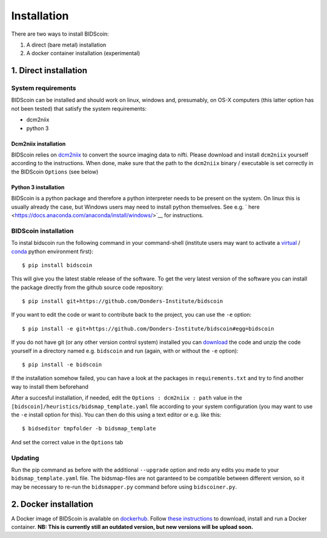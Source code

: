 Installation
============

There are two ways to install BIDScoin:

1. A direct (bare metal) installation
2. A docker container installation (experimental)

1. Direct installation
----------------------

System requirements
^^^^^^^^^^^^^^^^^^^

BIDScoin can be installed and should work on linux, windows and,
presumably, on OS-X computers (this latter option has not been tested)
that satisfy the system requirements:

-  dcm2niix
-  python 3

Dcm2niix installation
"""""""""""""""""""""

BIDScoin relies on `dcm2niix <https://www.nitrc.org/plugins/mwiki/index.php/dcm2nii:MainPage>`__ 
to convert the source imaging data to nifti. Please download and install 
``dcm2niix`` yourself according to the instructions. When done, make sure that 
the path to the ``dcm2niix`` binary / executable is set correctly in the 
BIDScoin ``Options`` (see below)

Python 3 installation
"""""""""""""""""""

BIDScoin is a python package and therefore a python interpreter needs to be 
present on the system. On linux this is usually already the case, but Windows 
users may need to install python themselves. See e.g. `
here <https://docs.anaconda.com/anaconda/install/windows/>`__ for instructions.

BIDScoin installation
^^^^^^^^^^^^^^^^^^^^^

To instal bidscoin run the following command in your command-shell (institute 
users may want to activate a `virtual`_ / `conda`_ python environment first):

::

   $ pip install bidscoin

This will give you the latest stable release of the software. To get the
very latest version of the software you can install the package directly
from the github source code repository:

::

   $ pip install git+https://github.com/Donders-Institute/bidscoin

If you want to edit the code or want to contribute back to the project,
you can use the ``-e`` option:

::

   $ pip install -e git+https://github.com/Donders-Institute/bidscoin#egg=bidscoin

If you do not have git (or any other version control system) installed
you can `download`_ the code and unzip the code yourself in a directory
named e.g. ``bidscoin`` and run (again, with or without the ``-e`` option):

::

   $ pip install -e bidscoin

If the installation somehow failed, you can have a look at the packages
in ``requirements.txt`` and try to find another way to install them
beforehand

After a succesful installation, if needed, edit the
``Options : dcm2niix : path`` value in the
``[bidscoin]/heuristics/bidsmap_template.yaml`` file according to your
system configuration (you may want to use the ``-e`` install option for
this). You can then do this using a text editor or e.g. like this:

::

   $ bidseditor tmpfolder -b bidsmap_template

And set the correct value in the ``Options`` tab

Updating
^^^^^^^^

Run the pip command as before with the additional ``--upgrade`` option
and redo any edits you made to your ``bidsmap_template.yaml`` file. The
bidsmap-files are not garanteed to be compatible between different
version, so it may be necessary to re-run the ``bidsmapper.py`` command
before using ``bidscoiner.py``.

2. Docker installation
----------------------

A Docker image of BIDScoin is available on 
`dockerhub <https://hub.docker.com/r/kasbohm/bidscoin>`__. Follow 
`these instructions <https://docs.docker.com/get-started>`__ to download, 
install and run a Docker container. **NB: This is currently still an 
outdated version, but new versions will be upload soon.**

.. _dcm2niix: https://github.com/rordenlab/dcm2niix
.. _virtual: https://docs.python.org/3.6/tutorial/venv.html
.. _conda: https://conda.io/docs/user-guide/tasks/manage-environments.html
.. _download: https://github.com/Donders-Institute/bidscoin
